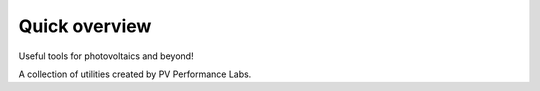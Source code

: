 Quick overview
==============

Useful tools for photovoltaics and beyond!

A collection of utilities created by PV Performance Labs.

